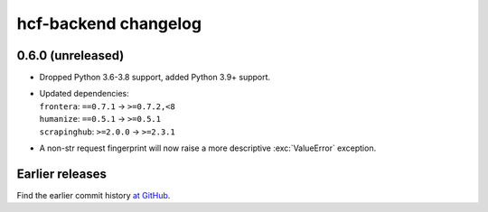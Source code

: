 =====================
hcf-backend changelog
=====================

0.6.0 (unreleased)
==================

-   Dropped Python 3.6-3.8 support, added Python 3.9+ support.

-   | Updated dependencies:
    | ``frontera``: ``==0.7.1`` → ``>=0.7.2,<8``
    | ``humanize``: ``==0.5.1`` → ``>=0.5.1``
    | ``scrapinghub``: ``>=2.0.0`` → ``>=2.3.1``

-   A non-str request fingerprint will now raise a more descriptive
    :exc:`ValueError` exception.


Earlier releases
================

Find the earlier commit history `at GitHub
<https://github.com/scrapinghub/hcf-backend/commits/87ad29b650637b93c5935b096d31d1f8b209fab9/>`_.

